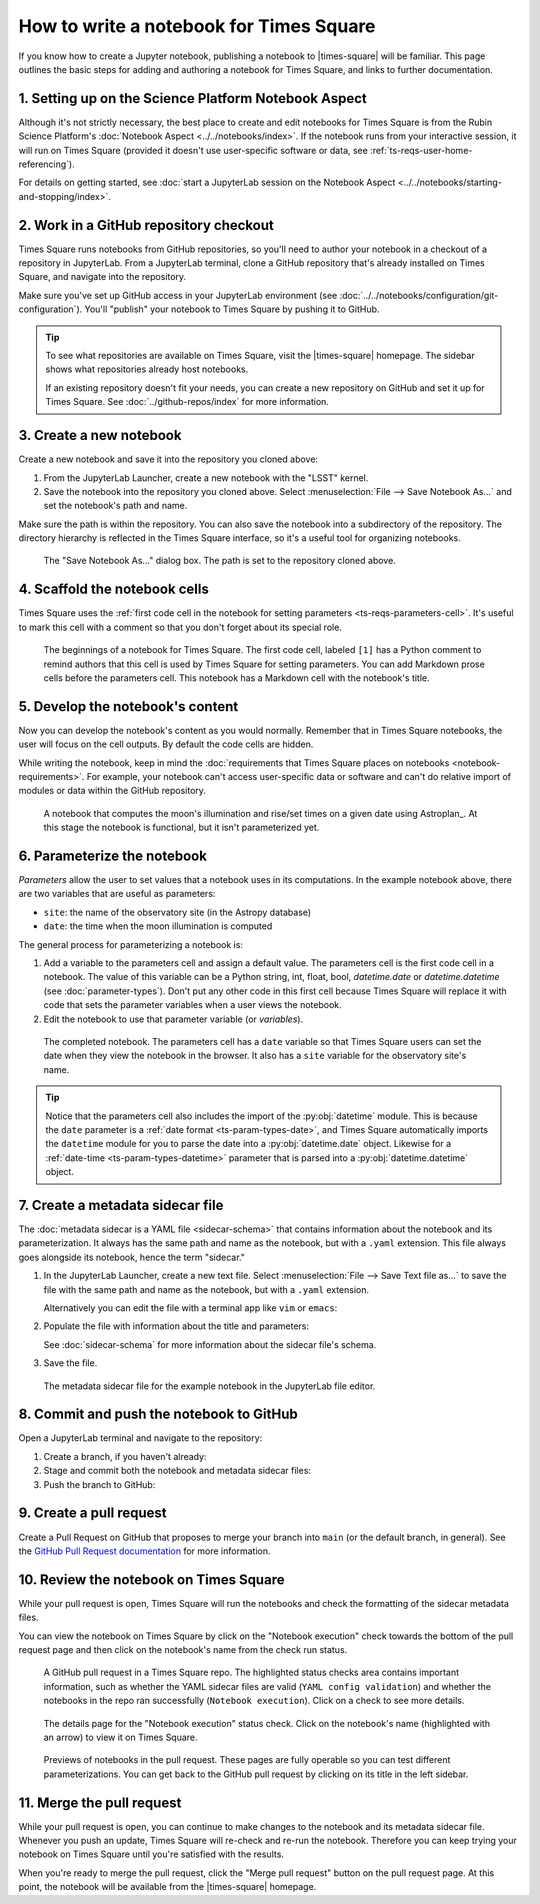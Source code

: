 ########################################
How to write a notebook for Times Square
########################################

If you know how to create a Jupyter notebook, publishing a notebook to |times-square| will be familiar.
This page outlines the basic steps for adding and authoring a notebook for Times Square, and links to further documentation.

1. Setting up on the Science Platform Notebook Aspect
=====================================================

Although it's not strictly necessary, the best place to create and edit notebooks for Times Square is from the Rubin Science Platform's :doc:`Notebook Aspect <../../notebooks/index>`.
If the notebook runs from your interactive session, it will run on Times Square (provided it doesn't use user-specific software or data, see :ref:`ts-reqs-user-home-referencing`).

For details on getting started, see :doc:`start a JupyterLab session on the Notebook Aspect <../../notebooks/starting-and-stopping/index>`.

2. Work in a GitHub repository checkout
=======================================

Times Square runs notebooks from GitHub repositories, so you'll need to author your notebook in a checkout of a repository in JupyterLab.
From a JupyterLab terminal, clone a GitHub repository that's already installed on Times Square, and navigate into the repository.

Make sure you've set up GitHub access in your JupyterLab environment (see :doc:`../../notebooks/configuration/git-configuration`).
You'll "publish" your notebook to Times Square by pushing it to GitHub.

.. tip::

   To see what repositories are available on Times Square, visit the |times-square| homepage.
   The sidebar shows what repositories already host notebooks.

   If an existing repository doesn't fit your needs, you can create a new repository on GitHub and set it up for Times Square.
   See :doc:`../github-repos/index` for more information.

3. Create a new notebook
========================

Create a new notebook and save it into the repository you cloned above:

1. From the JupyterLab Launcher, create a new notebook with the "LSST" kernel.

2. Save the notebook into the repository you cloned above. Select :menuselection:`File --> Save Notebook As...` and set the notebook's path and name.

Make sure the path is within the repository.
You can also save the notebook into a subdirectory of the repository.
The directory hierarchy is reflected in the Times Square interface, so it's a useful tool for organizing notebooks.

.. figure:: screenshots/save-as.png
   :alt: Screenshot of the "Save Notebook As..." dialog box.

   The "Save Notebook As..." dialog box. The path is set to the repository cloned above.

4. Scaffold the notebook cells
==============================

Times Square uses the :ref:`first code cell in the notebook for setting parameters <ts-reqs-parameters-cell>`.
It's useful to mark this cell with a comment so that you don't forget about its special role.

.. figure:: screenshots/parameters-cell.png
   :alt: Screenshot of a notebook where the first code cell has a Python comment that says "Parameters cell."

   The beginnings of a notebook for Times Square. The first code cell, labeled ``[1]`` has a Python comment to remind authors that this cell is used by Times Square for setting parameters.
   You can add Markdown prose cells before the parameters cell. This notebook has a Markdown cell with the notebook's title.

5. Develop the notebook's content
=================================

Now you can develop the notebook's content as you would normally.
Remember that in Times Square notebooks, the user will focus on the cell outputs.
By default the code cells are hidden.

While writing the notebook, keep in mind the :doc:`requirements that Times Square places on notebooks <notebook-requirements>`.
For example, your notebook can't access user-specific data or software and can't do relative import of modules or data within the GitHub repository.

.. figure:: screenshots/code-setup.png
   :alt: Screenshot of a notebook that computes the moon's illumination on a given date.

   A notebook that computes the moon's illumination and rise/set times on a given date using Astroplan_. At this stage the notebook is functional, but it isn't parameterized yet.

6. Parameterize the notebook
============================

*Parameters* allow the user to set values that a notebook uses in its computations.
In the example notebook above, there are two variables that are useful as parameters:

- ``site``: the name of the observatory site (in the Astropy database)
- ``date``: the time when the moon illumination is computed

The general process for parameterizing a notebook is:

1. Add a variable to the parameters cell and assign a default value. The parameters cell is the first code cell in a notebook.
   The value of this variable can be a Python string, int, float, bool, `datetime.date` or `datetime.datetime` (see :doc:`parameter-types`).
   Don't put any other code in this first cell because Times Square will replace it with code that sets the parameter variables when a user views the notebook.
2. Edit the notebook to use that parameter variable (or *variables*).

.. figure:: screenshots/complete-notebook.png
   :alt: Screenshot of a notebook that's has the date variable in the parameters cell.

   The completed notebook. The parameters cell has a ``date`` variable so that Times Square users can set the date when they view the notebook in the browser.
   It also has a ``site`` variable for the observatory site's name.

.. tip::

   Notice that the parameters cell also includes the import of the :py:obj:`datetime` module.
   This is because the ``date`` parameter is a :ref:`date format <ts-param-types-date>`, and Times Square automatically imports the ``datetime`` module for you to parse the date into a :py:obj:`datetime.date` object.
   Likewise for a :ref:`date-time <ts-param-types-datetime>` parameter that is parsed into a :py:obj:`datetime.datetime` object.

7. Create a metadata sidecar file
=================================

The :doc:`metadata sidecar is a YAML file <sidecar-schema>` that contains information about the notebook and its parameterization.
It always has the same path and name as the notebook, but with a ``.yaml`` extension.
This file always goes alongside its notebook, hence the term "sidecar."

1. In the JupyterLab Launcher, create a new text file. Select :menuselection:`File --> Save Text file as...` to save the file with the same path and name as the notebook, but with a ``.yaml`` extension.

   Alternatively you can edit the file with a terminal app like ``vim`` or ``emacs``:

   .. prompt:: bash

      vim example.yaml

2. Populate the file with information about the title and parameters:

   .. code-block:: yaml
      :caption: example.yaml

      title: Example
      description: Moon illumination at a site.
      authors:
        - name: Jonathan Sick
          slack: jsick
      parameters:
        site:
          type: string
          description: Name of an Astropy-registered site.
          default: "Rubin AuxTel"
        date:
          type: string
          format: date-time
          description: Time of observation.
          default: "2024-02-21T12:00-03:00"

   See :doc:`sidecar-schema` for more information about the sidecar file's schema.

3. Save the file.

.. figure:: screenshots/sidecar-file.png
   :alt: Screenshot of a metadata sidecar file.

   The metadata sidecar file for the example notebook in the JupyterLab file editor.

8. Commit and push the notebook to GitHub
=========================================

Open a JupyterLab terminal and navigate to the repository:

1. Create a branch, if you haven't already:

   .. prompt:: bash

      git switch -c tickets/EXAMPLE

2. Stage and commit both the notebook and metadata sidecar files:

   .. prompt:: bash

      git add example.ipynb example.yaml
      git commit -m "Add example notebook"

3. Push the branch to GitHub:

   .. prompt:: bash

      git push -u origin tickets/EXAMPLE

9. Create a pull request
========================

Create a Pull Request on GitHub that proposes to merge your branch into ``main`` (or the default branch, in general).
See the `GitHub Pull Request documentation <https://docs.github.com/en/pull-requests/collaborating-with-pull-requests>`_ for more information.

10. Review the notebook on Times Square
=======================================

While your pull request is open, Times Square will run the notebooks and check the formatting of the sidecar metadata files.

You can view the notebook on Times Square by click on the "Notebook execution" check towards the bottom of the pull request page and then click on the notebook's name from the check run status.

.. figure:: screenshots/pr-status-checks.png
   :alt: Screenshot of a GitHub pull request, highlighting the status checks area.

   A GitHub pull request in a Times Square repo. The highlighted status checks area contains important information, such as whether the YAML sidecar files are valid (``YAML config validation``) and whether the notebooks in the repo ran successfully (``Notebook execution``). Click on a check to see more details.

.. figure:: screenshots/pr-notebook-execution-details.png
   :alt: Screenshot of the details page for the "Notebook execution" status check.

   The details page for the "Notebook execution" status check. Click on the notebook's name (highlighted with an arrow) to view it on Times Square.

.. figure:: screenshots/pr-notebook-preview.png
   :alt: Screenshot of the notebook on Times Square in a PR preview.

   Previews of notebooks in the pull request. These pages are fully operable so you can test different parameterizations. You can get back to the GitHub pull request by clicking on its title in the left sidebar.

11. Merge the pull request
==========================

While your pull request is open, you can continue to make changes to the notebook and its metadata sidecar file.
Whenever you push an update, Times Square will re-check and re-run the notebook.
Therefore you can keep trying your notebook on Times Square until you're satisfied with the results.

When you're ready to merge the pull request, click the "Merge pull request" button on the pull request page.
At this point, the notebook will be available from the |times-square| homepage.
